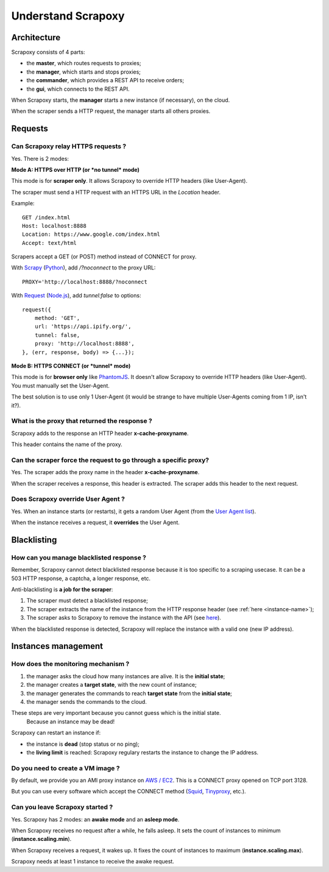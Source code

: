 ===================
Understand Scrapoxy
===================


Architecture
============

Scrapoxy consists of 4 parts:

- the **master**, which routes requests to proxies;
- the **manager**, which starts and stops proxies;
- the **commander**, which provides a REST API to receive orders;
- the **gui**, which connects to the REST API.

.. image:: global_arch.jpg

When Scrapoxy starts, the **manager** starts a new instance (if necessary), on the cloud.

When the scraper sends a HTTP request, the manager starts all others proxies.


Requests
========

Can Scrapoxy relay HTTPS requests ?
-----------------------------------

Yes. There is 2 modes:


**Mode A: HTTPS over HTTP (or *no tunnel* mode)**

This mode is for **scraper only**. It allows Scrapoxy to override HTTP headers (like User-Agent).

The scraper must send a HTTP request with an HTTPS URL in the *Location* header.

Example::

    GET /index.html
    Host: localhost:8888
    Location: https://www.google.com/index.html
    Accept: text/html


Scrapers accept a GET (or POST) method instead of CONNECT for proxy.

With Scrapy_ (Python_), add */?noconnect* to the proxy URL::

    PROXY='http://localhost:8888/?noconnect

With Request_ (`Node.js`_), add *tunnel:false* to options::

    request({
        method: 'GET',
        url: 'https://api.ipify.org/',
        tunnel: false,
        proxy: 'http://localhost:8888',
    }, (err, response, body) => {...});


**Mode B: HTTPS CONNECT (or *tunnel* mode)**

This mode is for **browser only** like PhantomJS_. It doesn't allow Scrapoxy to override HTTP headers (like User-Agent). You must manually set the User-Agent.

The best solution is to use only 1 User-Agent (it would be strange to have multiple User-Agents coming from 1 IP, isn't it?).


.. _instance-name:

What is the proxy that returned the response ?
----------------------------------------------

Scrapoxy adds to the response an HTTP header **x-cache-proxyname**.

This header contains the name of the proxy.


Can the scraper force the request to go through a specific proxy?
-----------------------------------------------------------------

Yes. The scraper adds the proxy name in the header **x-cache-proxyname**.

When the scraper receives a response, this header is extracted.
The scraper adds this header to the next request.


Does Scrapoxy override User Agent ?
-----------------------------------

Yes. When an instance starts (or restarts), it gets a random User Agent (from the `User Agent list`_).

When the instance receives a request, it **overrides** the User Agent.


Blacklisting
============

How can you manage blacklisted response ?
-----------------------------------------

Remember, Scrapoxy cannot detect blacklisted response because it is too specific to a scraping usecase.
It can be a 503 HTTP response, a captcha, a longer response, etc.

Anti-blacklisting is **a job for the scraper**:

1. The scraper must detect a blacklisted response;
2. The scraper extracts the name of the instance from the HTTP response header (see :ref:`here <instance-name>`);
3. The scraper asks to Scrapoxy to remove the instance with the API (see `here <../api/index.html#stop-an-instance>`_).

When the blacklisted response is detected, Scrapoxy will replace the instance with a valid one (new IP address).


Instances management
====================

How does the monitoring mechanism ?
-----------------------------------

1. the manager asks the cloud how many instances are alive. It is the **initial state**;
2. the manager creates a **target state**, with the new count of instance;
3. the manager generates the commands to reach **target state** from the **initial state**;
4. the manager sends the commands to the cloud.

.. warning::
These steps are very important because you cannot guess which is the initial state.
    Because an instance may be dead!

Scrapoxy can restart an instance if:

- the instance is **dead** (stop status or no ping);
- the **living limit** is reached: Scrapoxy regulary restarts the instance to change the IP address.


Do you need to create a VM image ?
----------------------------------

By default, we provide you an AMI proxy instance on `AWS / EC2`_. This is a CONNECT proxy opened on TCP port 3128.

But you can use every software which accept the CONNECT method (Squid_, Tinyproxy_, etc.).


Can you leave Scrapoxy started ?
--------------------------------

Yes. Scrapoxy has 2 modes: an **awake mode** and an **asleep mode**.

.. image:: asleep-awake.png

When Scrapoxy receives no request after a while, he falls asleep.
It sets the count of instances to minimum (**instance.scaling.min**).

When Scrapoxy receives a request, it wakes up.
It fixes the count of instances to maximum (**instance.scaling.max**).

.. note::
Scrapoxy needs at least 1 instance to receive the awake request.


.. _`AWS / EC2`: https://aws.amazon.com/ec2
.. _`Node.js`: https://nodejs.org
.. _PhantomJS: http://phantomjs.org
.. _Python: https://www.python.org
.. _Request: https://www.npmjs.com/package/request
.. _Scrapy: http://scrapy.org
.. _Squid: http://www.squid-cache.org
.. _Tinyproxy: https://banu.com/tinyproxy
.. _`User Agent list`: https://github.com/fabienvauchelles/scrapoxy/blob/master/server/proxies/manager/useragent/index.js

